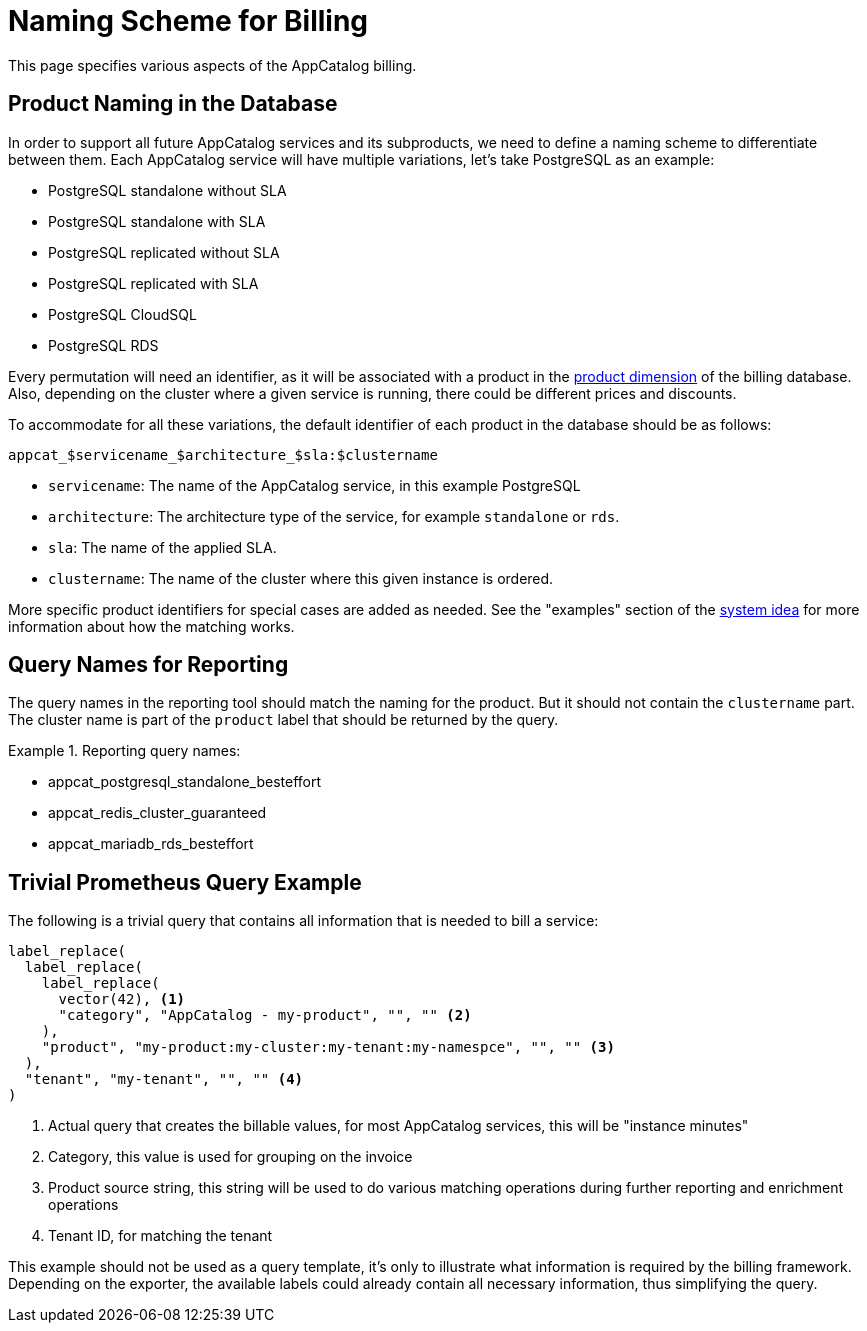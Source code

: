 = Naming Scheme for Billing

This page specifies various aspects of the AppCatalog billing.

== Product Naming in the Database

In order to support all future AppCatalog services and its subproducts, we need to define a naming scheme to differentiate between them.
Each AppCatalog service will have multiple variations, let's take PostgreSQL as an example:

* PostgreSQL standalone without SLA
* PostgreSQL standalone with SLA
* PostgreSQL replicated without SLA
* PostgreSQL replicated with SLA
* PostgreSQL CloudSQL
* PostgreSQL RDS

Every permutation will need an identifier, as it will be associated with a product in the https://kb.vshn.ch/appuio-cloud/references/architecture/metering-data-flow.html#_data_model[product dimension] of the billing database.
Also, depending on the cluster where a given service is running, there could be different prices and discounts.

To accommodate for all these variations, the default identifier of each product in the database should be as follows:

 appcat_$servicename_$architecture_$sla:$clustername

* `servicename`: The name of the AppCatalog service, in this example PostgreSQL
* `architecture`: The architecture type of the service, for example `standalone` or `rds`.
* `sla`: The name of the applied SLA.
* `clustername`: The name of the cluster where this given instance is ordered.

More specific product identifiers for special cases are added as needed.
See the "examples" section of the https://kb.vshn.ch/appuio-cloud/references/architecture/metering-data-flow.html#_system_idea[system idea] for more information about how the matching works.

== Query Names for Reporting

The query names in the reporting tool should match the naming for the product.
But it should not contain the `clustername` part.
The cluster name is part of the `product` label that should be returned by the query.

.Reporting query names:
[example]
====
* appcat_postgresql_standalone_besteffort
* appcat_redis_cluster_guaranteed
* appcat_mariadb_rds_besteffort
====

== Trivial Prometheus Query Example

The following is a trivial query that contains all information that is needed to bill a service:

[source,]
----
label_replace(
  label_replace(
    label_replace(
      vector(42), <1>
      "category", "AppCatalog - my-product", "", "" <2>
    ),
    "product", "my-product:my-cluster:my-tenant:my-namespce", "", "" <3>
  ),
  "tenant", "my-tenant", "", "" <4>
)
----
<1> Actual query that creates the billable values, for most AppCatalog services, this will be "instance minutes"
<2> Category, this value is used for grouping on the invoice
<3> Product source string, this string will be used to do various matching operations during further reporting and enrichment operations
<4> Tenant ID, for matching the tenant

This example should not be used as a query template, it's only to illustrate what information is required by the billing framework.
Depending on the exporter, the available labels could already contain all necessary information, thus simplifying the query.
